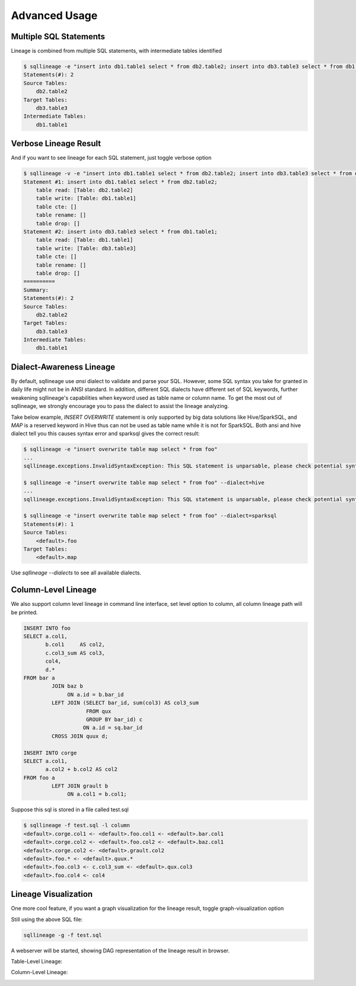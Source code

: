 **************
Advanced Usage
**************

Multiple SQL Statements
=======================

Lineage is combined from multiple SQL statements, with intermediate tables identified

.. code-block:: bash

    $ sqllineage -e "insert into db1.table1 select * from db2.table2; insert into db3.table3 select * from db1.table1;"
    Statements(#): 2
    Source Tables:
        db2.table2
    Target Tables:
        db3.table3
    Intermediate Tables:
        db1.table1


Verbose Lineage Result
======================

And if you want to see lineage for each SQL statement, just toggle verbose option

.. code-block:: bash

    $ sqllineage -v -e "insert into db1.table1 select * from db2.table2; insert into db3.table3 select * from db1.table1;"
    Statement #1: insert into db1.table1 select * from db2.table2;
        table read: [Table: db2.table2]
        table write: [Table: db1.table1]
        table cte: []
        table rename: []
        table drop: []
    Statement #2: insert into db3.table3 select * from db1.table1;
        table read: [Table: db1.table1]
        table write: [Table: db3.table3]
        table cte: []
        table rename: []
        table drop: []
    ==========
    Summary:
    Statements(#): 2
    Source Tables:
        db2.table2
    Target Tables:
        db3.table3
    Intermediate Tables:
        db1.table1


Dialect-Awareness Lineage
=========================
By default, sqllineage use `ansi` dialect to validate and parse your SQL. However, some SQL syntax you take for granted
in daily life might not be in ANSI standard. In addition, different SQL dialects have different set of SQL keywords,
further weakening sqllineage's capabilities when keyword used as table name or column name. To get the most out of
sqllineage, we strongly encourage you to pass the dialect to assist the lineage analyzing.

Take below example, `INSERT OVERWRITE` statement is only supported by big data solutions like Hive/SparkSQL, and `MAP`
is a reserved keyword in Hive thus can not be used as table name while it is not for SparkSQL. Both ansi and hive dialect
tell you this causes syntax error and sparksql gives the correct result:

.. code-block:: bash

    $ sqllineage -e "insert overwrite table map select * from foo"
    ...
    sqllineage.exceptions.InvalidSyntaxException: This SQL statement is unparsable, please check potential syntax error for SQL

    $ sqllineage -e "insert overwrite table map select * from foo" --dialect=hive
    ...
    sqllineage.exceptions.InvalidSyntaxException: This SQL statement is unparsable, please check potential syntax error for SQL

    $ sqllineage -e "insert overwrite table map select * from foo" --dialect=sparksql
    Statements(#): 1
    Source Tables:
        <default>.foo
    Target Tables:
        <default>.map


Use `sqllineage \-\-dialects` to see all available dialects.


Column-Level Lineage
====================

We also support column level lineage in command line interface, set level option to column, all column lineage path
will be printed.

.. code-block:: sql

    INSERT INTO foo
    SELECT a.col1,
           b.col1     AS col2,
           c.col3_sum AS col3,
           col4,
           d.*
    FROM bar a
             JOIN baz b
                  ON a.id = b.bar_id
             LEFT JOIN (SELECT bar_id, sum(col3) AS col3_sum
                        FROM qux
                        GROUP BY bar_id) c
                       ON a.id = sq.bar_id
             CROSS JOIN quux d;

    INSERT INTO corge
    SELECT a.col1,
           a.col2 + b.col2 AS col2
    FROM foo a
             LEFT JOIN grault b
                  ON a.col1 = b.col1;


Suppose this sql is stored in a file called test.sql

.. code-block:: bash

    $ sqllineage -f test.sql -l column
    <default>.corge.col1 <- <default>.foo.col1 <- <default>.bar.col1
    <default>.corge.col2 <- <default>.foo.col2 <- <default>.baz.col1
    <default>.corge.col2 <- <default>.grault.col2
    <default>.foo.* <- <default>.quux.*
    <default>.foo.col3 <- c.col3_sum <- <default>.qux.col3
    <default>.foo.col4 <- col4


Lineage Visualization
=====================

One more cool feature, if you want a graph visualization for the lineage result, toggle graph-visualization option

Still using the above SQL file:

.. code-block:: bash

    sqllineage -g -f test.sql

A webserver will be started, showing DAG representation of the lineage result in browser.

Table-Level Lineage:

.. image:: ../_static/table.jpg
   :alt: Table lineage visualization

Column-Level Lineage:

.. image:: ../_static/column.jpg
   :alt: Column lineage visualization
